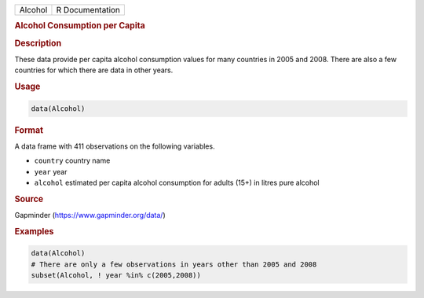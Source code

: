.. container::

   ======= ===============
   Alcohol R Documentation
   ======= ===============

   .. rubric:: Alcohol Consumption per Capita
      :name: Alcohol

   .. rubric:: Description
      :name: description

   These data provide per capita alcohol consumption values for many
   countries in 2005 and 2008. There are also a few countries for which
   there are data in other years.

   .. rubric:: Usage
      :name: usage

   .. code:: R

      data(Alcohol)

   .. rubric:: Format
      :name: format

   A data frame with 411 observations on the following variables.

   -  ``country`` country name

   -  ``year`` year

   -  ``alcohol`` estimated per capita alcohol consumption for adults
      (15+) in litres pure alcohol

   .. rubric:: Source
      :name: source

   Gapminder (https://www.gapminder.org/data/)

   .. rubric:: Examples
      :name: examples

   .. code:: R

      data(Alcohol)
      # There are only a few observations in years other than 2005 and 2008
      subset(Alcohol, ! year %in% c(2005,2008))
